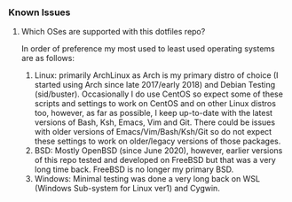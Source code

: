 *** Known Issues
**** Which OSes are supported with this dotfiles repo?
In order of preference my most used to least used operating systems are as follows:
   1. Linux: primarily ArchLinux as Arch is my primary distro of choice (I started using Arch since
      late 2017/early 2018) and Debian Testing (sid/buster). Occasionally I do use CentOS so expect
      some of these scripts and settings to work on CentOS and on other Linux distros too, however,
      as far as possible, I keep up-to-date with the latest versions of Bash, Ksh, Emacs, Vim and
      Git. There could be issues with older versions of Emacs/Vim/Bash/Ksh/Git so do not expect
      these settings to work on older/legacy versions of those packages.
   2. BSD: Mostly OpenBSD (since June 2020), however, earlier versions of this repo tested and
      developed on FreeBSD but that was a very long time back. FreeBSD is no longer my primary BSD.
   3. Windows: Minimal testing was done a very long back on WSL (Windows Sub-system for Linux ver1)
      and Cygwin.
